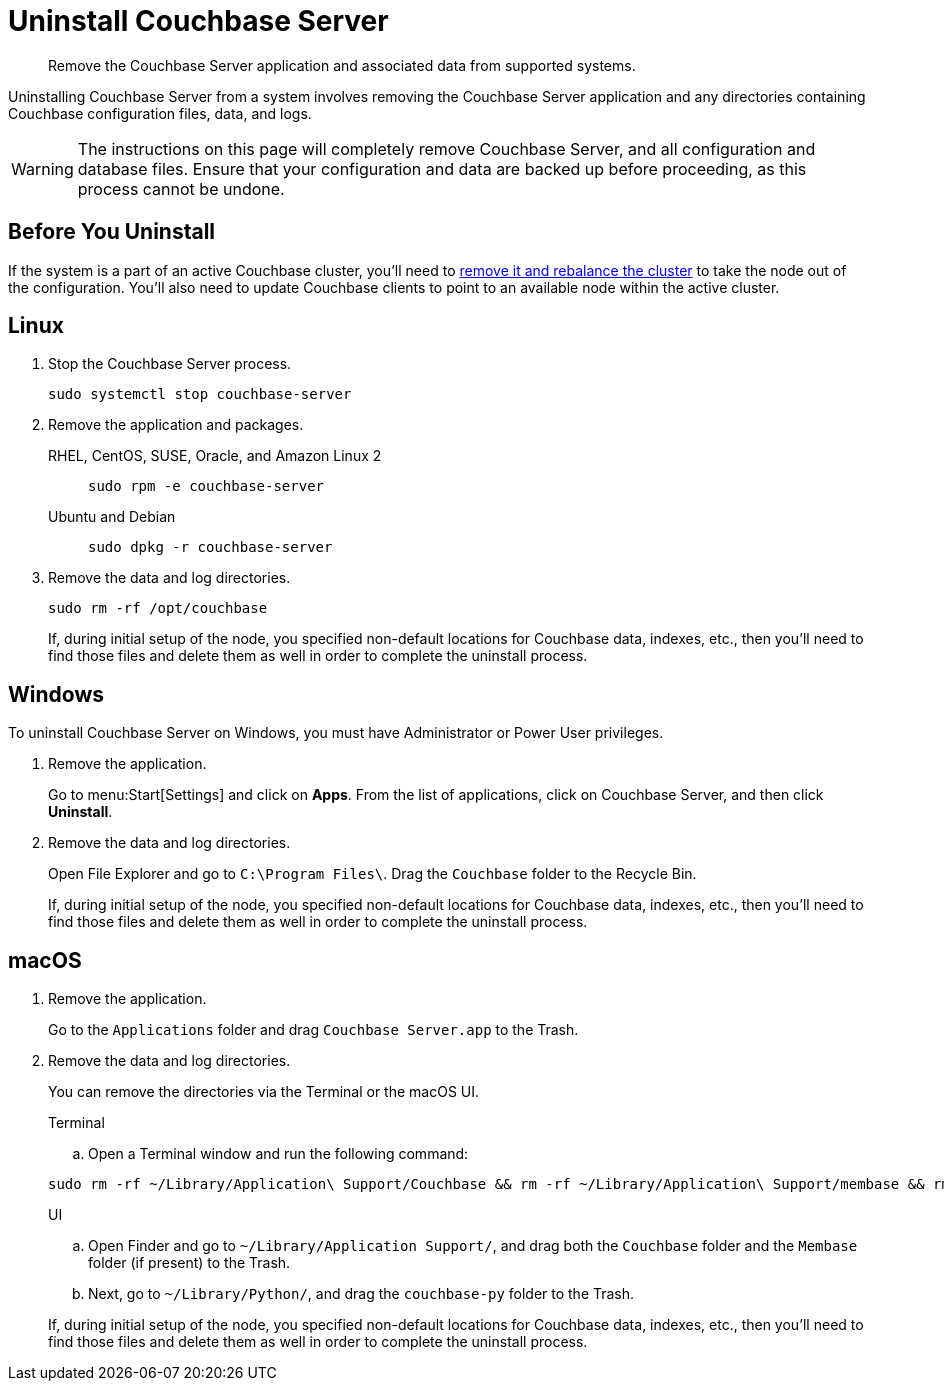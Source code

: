 = Uninstall Couchbase Server

[abstract]
Remove the Couchbase Server application and associated data from supported systems.

Uninstalling Couchbase Server from a system involves removing the Couchbase Server application and any directories containing Couchbase configuration files, data, and logs.

[WARNING]
====
The instructions on this page will completely remove Couchbase Server, and all configuration and database files.
Ensure that your configuration and data are backed up before proceeding, as this process cannot be undone.
====

== Before You Uninstall

If the system is a part of an active Couchbase cluster, you'll need to xref:manage:manage-nodes/remove-node-and-rebalance.adoc[remove it and rebalance the cluster] to take the node out of the configuration.
You'll also need to update Couchbase clients to point to an available node within the active cluster.

== Linux

. Stop the Couchbase Server process.
+
[source,console]
----
sudo systemctl stop couchbase-server
----

. Remove the application and packages.
+
[{tabs}] 
==== 
RHEL, CentOS, SUSE, Oracle, and Amazon Linux 2:: 
+ 
-- 
[source,console]
----
sudo rpm -e couchbase-server
----
--

Ubuntu and Debian::
+
--
[source,console]
----
sudo dpkg -r couchbase-server
----
--
====

. Remove the data and log directories.
+
[source,console]
----
sudo rm -rf /opt/couchbase
----
+
If, during initial setup of the node, you specified non-default locations for Couchbase data, indexes, etc., then you'll need to find those files and delete them as well in order to complete the uninstall process.

== Windows

To uninstall Couchbase Server on Windows, you must have Administrator or Power User privileges.

. Remove the application.
+
Go to menu:Start[Settings] and click on *Apps*.
From the list of applications, click on Couchbase Server, and then click *Uninstall*. 

. Remove the data and log directories.
+
Open File Explorer and go to `C:\Program Files\`.
Drag the `Couchbase` folder to the Recycle Bin.
+
If, during initial setup of the node, you specified non-default locations for Couchbase data, indexes, etc., then you'll need to find those files and delete them as well in order to complete the uninstall process.


== macOS

. Remove the application.
+
Go to the `Applications` folder and drag `Couchbase Server.app` to the Trash.

. Remove the data and log directories.
+
You can remove the directories via the Terminal or the macOS UI.
+
--
.Terminal
.. Open a Terminal window and run the following command:

[source,console]
----
sudo rm -rf ~/Library/Application\ Support/Couchbase && rm -rf ~/Library/Application\ Support/membase && rm -rf ~/Library/Python/couchbase-py
----
--
+
--
.UI
.. Open Finder and go to `~/Library/Application Support/`, and drag both the `Couchbase` folder and the `Membase` folder (if present) to the Trash.

.. Next, go to `~/Library/Python/`, and drag the `couchbase-py` folder to the Trash.
--
+
If, during initial setup of the node, you specified non-default locations for Couchbase data, indexes, etc., then you'll need to find those files and delete them as well in order to complete the uninstall process.
